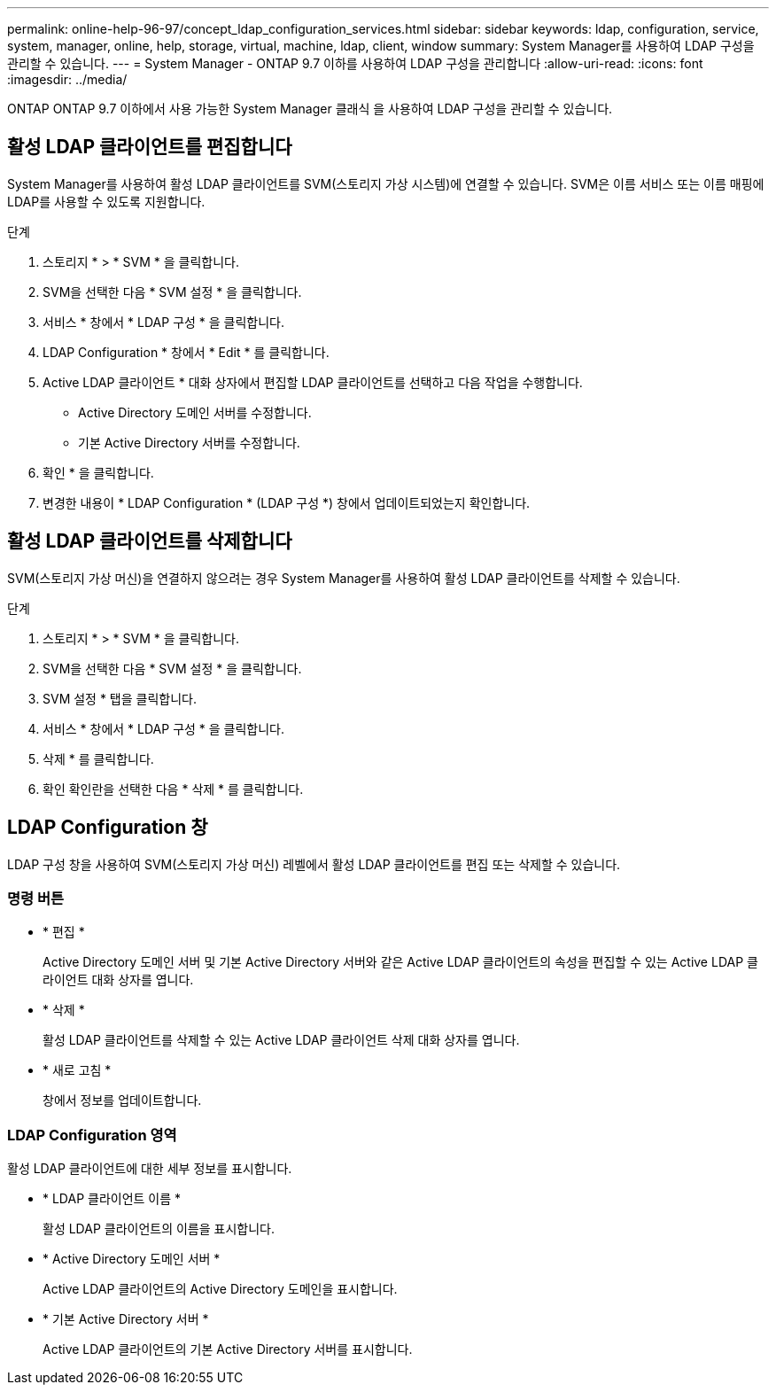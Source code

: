 ---
permalink: online-help-96-97/concept_ldap_configuration_services.html 
sidebar: sidebar 
keywords: ldap, configuration, service, system, manager, online, help, storage, virtual, machine, ldap, client, window 
summary: System Manager를 사용하여 LDAP 구성을 관리할 수 있습니다. 
---
= System Manager - ONTAP 9.7 이하를 사용하여 LDAP 구성을 관리합니다
:allow-uri-read: 
:icons: font
:imagesdir: ../media/


[role="lead"]
ONTAP ONTAP 9.7 이하에서 사용 가능한 System Manager 클래식 을 사용하여 LDAP 구성을 관리할 수 있습니다.



== 활성 LDAP 클라이언트를 편집합니다

System Manager를 사용하여 활성 LDAP 클라이언트를 SVM(스토리지 가상 시스템)에 연결할 수 있습니다. SVM은 이름 서비스 또는 이름 매핑에 LDAP를 사용할 수 있도록 지원합니다.

.단계
. 스토리지 * > * SVM * 을 클릭합니다.
. SVM을 선택한 다음 * SVM 설정 * 을 클릭합니다.
. 서비스 * 창에서 * LDAP 구성 * 을 클릭합니다.
. LDAP Configuration * 창에서 * Edit * 를 클릭합니다.
. Active LDAP 클라이언트 * 대화 상자에서 편집할 LDAP 클라이언트를 선택하고 다음 작업을 수행합니다.
+
** Active Directory 도메인 서버를 수정합니다.
** 기본 Active Directory 서버를 수정합니다.


. 확인 * 을 클릭합니다.
. 변경한 내용이 * LDAP Configuration * (LDAP 구성 *) 창에서 업데이트되었는지 확인합니다.




== 활성 LDAP 클라이언트를 삭제합니다

SVM(스토리지 가상 머신)을 연결하지 않으려는 경우 System Manager를 사용하여 활성 LDAP 클라이언트를 삭제할 수 있습니다.

.단계
. 스토리지 * > * SVM * 을 클릭합니다.
. SVM을 선택한 다음 * SVM 설정 * 을 클릭합니다.
. SVM 설정 * 탭을 클릭합니다.
. 서비스 * 창에서 * LDAP 구성 * 을 클릭합니다.
. 삭제 * 를 클릭합니다.
. 확인 확인란을 선택한 다음 * 삭제 * 를 클릭합니다.




== LDAP Configuration 창

LDAP 구성 창을 사용하여 SVM(스토리지 가상 머신) 레벨에서 활성 LDAP 클라이언트를 편집 또는 삭제할 수 있습니다.



=== 명령 버튼

* * 편집 *
+
Active Directory 도메인 서버 및 기본 Active Directory 서버와 같은 Active LDAP 클라이언트의 속성을 편집할 수 있는 Active LDAP 클라이언트 대화 상자를 엽니다.

* * 삭제 *
+
활성 LDAP 클라이언트를 삭제할 수 있는 Active LDAP 클라이언트 삭제 대화 상자를 엽니다.

* * 새로 고침 *
+
창에서 정보를 업데이트합니다.





=== LDAP Configuration 영역

활성 LDAP 클라이언트에 대한 세부 정보를 표시합니다.

* * LDAP 클라이언트 이름 *
+
활성 LDAP 클라이언트의 이름을 표시합니다.

* * Active Directory 도메인 서버 *
+
Active LDAP 클라이언트의 Active Directory 도메인을 표시합니다.

* * 기본 Active Directory 서버 *
+
Active LDAP 클라이언트의 기본 Active Directory 서버를 표시합니다.



